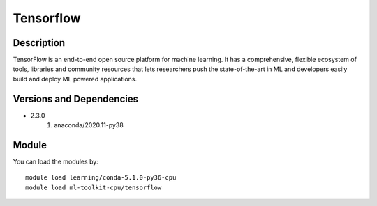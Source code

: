 .. _backbone-label:

Tensorflow
==============================

Description
~~~~~~~~
TensorFlow is an end-to-end open source platform for machine learning. It has a comprehensive, flexible ecosystem of tools, libraries and community resources that lets researchers push the state-of-the-art in ML and developers easily build and deploy ML powered applications.

Versions and Dependencies
~~~~~~~~
- 2.3.0
   #. anaconda/2020.11-py38

Module
~~~~~~~~
You can load the modules by::

    module load learning/conda-5.1.0-py36-cpu
    module load ml-toolkit-cpu/tensorflow

